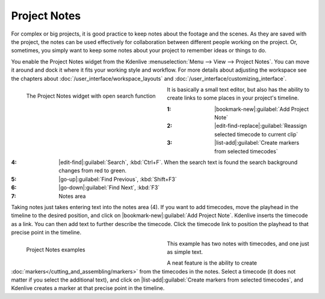 .. meta::
   :description: Kdenlive Documentation - Project Notes
   :keywords: KDE, Kdenlive, project notes, documentation, user manual, video editor, open source, free, learn, easy, project, asset, management, assets

.. metadata-placeholder

   :authors: - Annew (https://userbase.kde.org/User:Annew)
             - Claus Christensen
             - Yuri Chornoivan
             - Jean-Baptiste Mardelle <jb@kdenlive.org>
             - Ttguy (https://userbase.kde.org/User:Ttguy)
             - Jack (https://userbase.kde.org/User:Jack)

   :license: Creative Commons License SA 4.0


   
Project Notes
=============

For complex or big projects, it is good practice to keep notes about the footage and the scenes. As they are saved with the project, the notes can be used effectively for collaboration between different people working on the project. Or, sometimes, you simply want to keep some notes about your project to remember ideas or things to do.

You enable the Project Notes widget from the Kdenlive :menuselection:`Menu --> View --> Project Notes`. You can move it around and dock it where it fits your working style and workflow. For more details about adjusting the workspace see the chapters about :doc:`/user_interface/workspace_layouts` and :doc:`/user_interface/customizing_interface`.

.. figure:: /images/project_and_asset_management/kdenlive2504_project_notes.webp
   :width: 360px
   :figwidth: 360px
   :align: left
   :alt: project_notes

   The Project Notes widget with open search function

It is basically a small text editor, but also has the ability to create links to some places in your project's timeline.

:1: |bookmark-new|\ :guilabel:`Add Project Note`

:2: |edit-find-replace|\ :guilabel:`Reassign selected timecode to current clip`

:3: |list-add|\ :guilabel:`Create markers from selected timecodes`

.. .. versionadded:: 25.04

:4: |edit-find|\ :guilabel:`Search`, :kbd:`Ctrl+F`. When the search text is found the search background changes from red to green.

:5: |go-up|\ :guilabel:`Find Previous`, :kbd:`Shift+F3`

:6: |go-down|\ :guilabel:`Find Next`, :kbd:`F3`

:7: Notes area

.. rst-class:: clear-both

Taking notes just takes entering text into the notes area (4). If you want to add timecodes, move the playhead in the timeline to the desired position, and click on |bookmark-new|\ :guilabel:`Add Project Note`. Kdenlive inserts the timecode as a link. You can then add text to further describe the timecode. Click the timecode link to position the playhead to that precise point in the timeline.

.. figure:: /images/project_and_asset_management/project_notes_examples.webp
   :width: 360px
   :figwidth: 360px
   :align: left
   :alt: project_notes_examples

   Project Notes examples

This example has two notes with timecodes, and one just as simple text.

.. rst-class:: clear-both

A neat feature is the ability to create :doc:`markers</cutting_and_assembling/markers>` from the timecodes in the notes. Select a timecode (it does not matter if you select the additional text), and click on |list-add|\ :guilabel:`Create markers from selected timecodes`, and Kdenlive creates a marker at that precise point in the timeline.